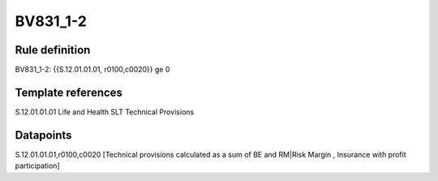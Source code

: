 =========
BV831_1-2
=========

Rule definition
---------------

BV831_1-2: {{S.12.01.01.01, r0100,c0020}} ge 0


Template references
-------------------

S.12.01.01.01 Life and Health SLT Technical Provisions


Datapoints
----------

S.12.01.01.01,r0100,c0020 [Technical provisions calculated as a sum of BE and RM|Risk Margin , Insurance with profit participation]



